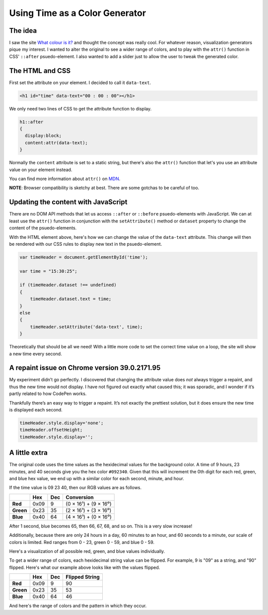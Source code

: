 .. meta::
    :date: 2014-12-20

Using Time as a Color Generator
===============================

.. pagedate::

.. raw:: html

    <script>  
    window.addEventListener('load', function()  
    {
        var rgbs =
        [
            [$('#red'),24,'rgb(#,0,0)'],
            [$('#green'),60,'rgb(0,#,0)'],
            [$('#blue'),60,'rgb(0,0,#)']
        ];

        for(var j=0;j<3;j++)
        {
            var target=rgbs[j % rgbs.length];
            for(var i=0;i<target[1];i++)
            {
                target[0].append($('<div/>').css(
                {
                    display:'inline-block',
                    width:'10px',
                    height:'30px',
                    'margin-left':'-1px',
                    'background-color':target[2].replace('#',i)
                }));
            }
        }
    });
    </script>  

    <script>  
    window.addEventListener('load', function()  
    {
        var rgbs =
        [
            [$('#red2'),24,'rgb(#,0,0)'],
            [$('#green2'),60,'rgb(0,#,0)'],
            [$('#blue2'),60,'rgb(0,0,#)']
        ];

        for(var j=0;j<3;j++)
        {
            var target=rgbs[j % rgbs.length];
            for(var i=0;i<target[1];i++)
            {
                target[0].append($('<div/>').css(
                {
                    display:'inline-block',
                    width:'10px',
                    height:'30px',
                    'margin-left':'-1px',
                    'background-color':target[2].replace('#',i.toString().replace(/^(\d)$/, '0$1').split('').reverse().join(''))
                }));
            }
        }
    });
    </script> 

The idea
--------

I saw the site `What colour is it? <about:blank?site-is-defunct>`_ and thought the concept was really cool. For whatever reason, visualization generators pique my interest. I wanted to alter the original to see a wider range of colors, and to play with the ``attr()`` function in CSS' ``::after`` psuedo-element. I also wanted to add a slider just to allow the user to tweak the generated color.

.. raw:: html

    <p class="codepen" data-height="300" data-default-tab="result" data-slug-hash="zxBJMg" data-pen-title="Time color" data-user="aholmes" style="height: 300px; box-sizing: border-box; display: flex; align-items: center; justify-content: center; border: 2px solid; margin: 1em 0; padding: 1em;">
      <span>See the Pen <a href="https://codepen.io/aholmes/pen/zxBJMg">
      Time color</a> by Aaron Holmes (<a href="https://codepen.io/aholmes">@aholmes</a>)
      on <a href="https://codepen.io">CodePen</a>.</span>
    </p>
    <script async src="https://public.codepenassets.com/embed/index.js"></script>

The HTML and CSS
----------------


First set the attribute on your element. I decided to call it ``data-text``.

.. code-block:: html

   <h1 id="time" data-text="00 : 00 : 00"></h1> 

We only need two lines of CSS to get the attribute function to display.

.. code-block:: css

    h1::after  
    {
      display:block;
      content:attr(data-text);
    }


Normally the ``content`` attribute is set to a static string, but there's also the ``attr()`` function that let's you use an attribute value on your element instead.

You can find more information about ``attr()`` on `MDN <https://developer.mozilla.org/en-US/docs/Web/CSS/attr>`_.

**NOTE**: Browser compatibility is sketchy at best. There are some gotchas to be careful of too.

Updating the content with JavaScript
------------------------------------

There are no DOM API methods that let us access ``::after`` or ``::before`` psuedo-elements with JavaScript. We can at least use the ``attr()`` function in conjunction with the ``setAttribute()`` method or ``dataset`` property to change the content of the psuedo-elements.

With the HTML element above, here's how we can change the value of the ``data-text`` attribute. This change will then be rendered with our CSS rules to display new text in the psuedo-element.

.. code-block:: javascript

    var timeHeader = document.getElementById('time');

    var time = "15:30:25";

    if (timeHeader.dataset !== undefined)  
    {
        timeHeader.dataset.text = time;
    }
    else  
    {
        timeHeader.setAttribute('data-text', time);
    }


Theoretically that should be all we need! With a little more code to set the correct time value on a loop, the site will show a new time every second.

A repaint issue on Chrome version 39.0.2171.95
----------------------------------------------

My experiment didn’t go perfectly. I discovered that changing the attribute value does *not* always trigger a repaint, and thus the new time would not display. I have not figured out exactly what caused this; it was sporadic, and I wonder if it’s partly related to how CodePen works.

Thankfully there’s an easy way to trigger a repaint. It’s not exactly the prettiest solution, but it does ensure the new time is displayed each second.

.. code-block:: javascript

    timeHeader.style.display='none';  
    timeHeader.offsetHeight;  
    timeHeader.style.display='';  


A little extra
--------------

The original code uses the time values as the hexidecimal values for the background color. A time of 9 hours, 23 minutes, and 40 seconds give you the hex color ``#092340``.
Given that this will increment the 0th digit for each red, green, and blue hex value, we end up with a similar color for each second, minute, and hour.

If the time value is 09 23 40, then our RGB values are as follows.

.. list-table::
  :header-rows: 1

  * -
    - Hex
    - Dec
    - Conversion
  * - **Red**
    - 0x09
    - 9
    - (0 × 16¹) + (9 × 16⁰)
  * - **Green**
    - 0x23
    - 35
    - (2 × 16¹) + (3 × 16⁰)
  * - **Blue**
    - 0x40
    - 64
    - (4 × 16¹) + (0 × 16⁰)


After 1 second, blue becomes 65, then 66, 67, 68, and so on. This is a very slow increase!

Additionally, because there are only 24 hours in a day, 60 minutes to an hour, and 60 seconds to a minute, our scale of colors is limited. Red ranges from 0 - 23, green 0 - 59, and blue 0 - 59.

Here's a visualization of all possible red, green, and blue values individually.

.. raw:: html

    <div id="red"></div>  
    <div id="green"></div>  
    <div id="blue"></div>

To get a wider range of colors, each hexidecimal string value can be flipped. For example, 9 is "09" as a string, and "90" flipped. Here's what our example above looks like with the values flipped.

.. list-table::
  :header-rows: 1

  * -
    - Hex
    - Dec
    - Flipped String
  * - **Red**
    - 0x09
    - 9
    - 90
  * - **Green**
    - 0x23
    - 35
    - 53
  * - **Blue**
    - 0x40
    - 64
    - 46

And here's the range of colors and the pattern in which they occur.

.. raw:: html
   
    <div id="red2"></div>  
    <div id="green2"></div>  
    <div id="blue2"></div>

.. tags:: JavaScript, CSS, Codepen, fiddle, experimental
